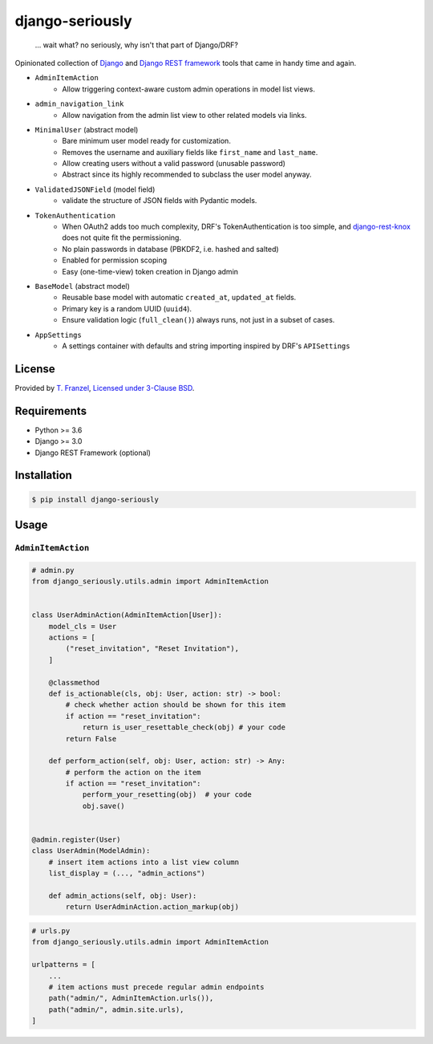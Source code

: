 ================
django-seriously
================

|pypi-version|

    ... wait what? no seriously, why isn't that part of Django/DRF?

Opinionated collection of `Django`_ and `Django REST framework`_ tools that came in handy time and again.

- ``AdminItemAction``
    - Allow triggering context-aware custom admin operations in model list views.

- ``admin_navigation_link``
    - Allow navigation from the admin list view to other related models via links.

- ``MinimalUser`` (abstract model)
    - Bare minimum user model ready for customization.
    - Removes the username and auxiliary fields like ``first_name`` and ``last_name``.
    - Allow creating users without a valid password (unusable password)
    - Abstract since its highly recommended to subclass the user model anyway.

- ``ValidatedJSONField`` (model field)
    - validate the structure of JSON fields with Pydantic models.

- ``TokenAuthentication``
    - When OAuth2 adds too much complexity, DRF's TokenAuthentication is too simple, and
      `django-rest-knox`_ does not quite fit the permissioning.
    - No plain passwords in database (PBKDF2, i.e. hashed and salted)
    - Enabled for permission scoping
    - Easy (one-time-view) token creation in Django admin

- ``BaseModel`` (abstract model)
    - Reusable base model with automatic ``created_at``, ``updated_at`` fields.
    - Primary key is a random UUID (``uuid4``).
    - Ensure validation logic (``full_clean()``) always runs, not just in a subset of cases.

- ``AppSettings``
    - A settings container with defaults and string importing inspired by DRF's ``APISettings``


License
-------

Provided by `T. Franzel <https://github.com/tfranzel>`_, `Licensed under 3-Clause BSD <https://github.com/tfranzel/django-seriously/blob/master/LICENSE>`_.

Requirements
------------

-  Python >= 3.6
-  Django >= 3.0
-  Django REST Framework (optional)

Installation
------------

.. code:: bash

    $ pip install django-seriously


Usage
-----

``AdminItemAction``
^^^^^^^^^^^^^^^^^^^

.. code:: python

    # admin.py
    from django_seriously.utils.admin import AdminItemAction


    class UserAdminAction(AdminItemAction[User]):
        model_cls = User
        actions = [
            ("reset_invitation", "Reset Invitation"),
        ]

        @classmethod
        def is_actionable(cls, obj: User, action: str) -> bool:
            # check whether action should be shown for this item
            if action == "reset_invitation":
                return is_user_resettable_check(obj) # your code
            return False

        def perform_action(self, obj: User, action: str) -> Any:
            # perform the action on the item
            if action == "reset_invitation":
                perform_your_resetting(obj)  # your code
                obj.save()


    @admin.register(User)
    class UserAdmin(ModelAdmin):
        # insert item actions into a list view column
        list_display = (..., "admin_actions")

        def admin_actions(self, obj: User):
            return UserAdminAction.action_markup(obj)

.. code:: python

    # urls.py
    from django_seriously.utils.admin import AdminItemAction

    urlpatterns = [
        ...
        # item actions must precede regular admin endpoints
        path("admin/", AdminItemAction.urls()),
        path("admin/", admin.site.urls),
    ]


.. _Django: https://www.djangoproject.com/
.. _Django REST framework: https://www.django-rest-framework.org/
.. _django-rest-knox: https://github.com/James1345/django-rest-knox

.. |pypi-version| image:: https://img.shields.io/pypi/v/django-seriously.svg
   :target: https://pypi.python.org/pypi/django-seriously